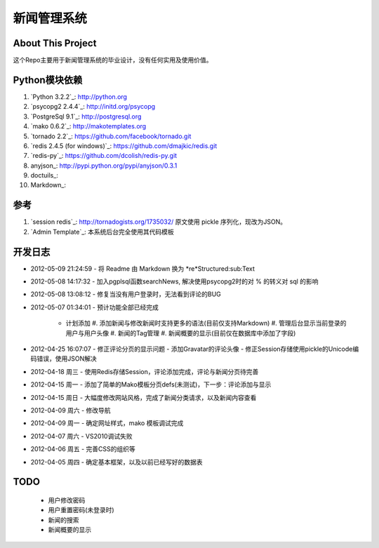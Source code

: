 ======================
新闻管理系统
======================

About This Project
---------------------
这个Repo主要用于新闻管理系统的毕业设计，没有任何实用及使用价值。

Python模块依赖
--------------------

#. `Python 3.2.2`_: http://python.org
#. `psycopg2 2.4.4`_: http://initd.org/psycopg
#. `PostgreSql 9.1`_: http://postgresql.org
#. `mako 0.6.2`_: http://makotemplates.org
#. `tornado 2.2`_: https://github.com/facebook/tornado.git
#. `redis 2.4.5 (for windows)`_: https://github.com/dmajkic/redis.git
#. `redis-py`_: https://github.com/dcolish/redis-py.git
#. anyjson_: http://pypi.python.org/pypi/anyjson/0.3.1
#. doctuils_: 
#. Markdown_: 
  
参考
-----------
#. `session redis`_: http://tornadogists.org/1735032/ 原文使用 pickle 序列化，现改为JSON。
#. `Admin Template`_: 本系统后台完全使用其代码模板
  
开发日志
-----------
- 2012-05-09 21:24:59
  - 将 Readme 由 Markdown 换为 *re*Structured:sub:Text
- 2012-05-08 14:17:32
  - 加入pgplsql函数searchNews, 解决使用psycopg2时的对 % 的转义对 sql 的影响
  
- 2012-05-08 13:08:12
  - 修复当没有用户登录时，无法看到评论的BUG
  
- 2012-05-07 01:34:01
  - 预计功能全部已经完成
    - 计划添加
      #. 添加新闻与修改新闻时支持更多的语法(目前仅支持Markdown)
      #. 管理后台显示当前登录的用户与用户头像
      #. 新闻的Tag管理
      #. 新闻概要的显示(目前仅在数据库中添加了字段)
      
- 2012-04-25 16:07:07
  - 修正评论分页的显示问题
  - 添加Gravatar的评论头像
  - 修正Session存储使用pickle的Unicode编码错误，使用JSON解决
  
- 2012-04-18 周三
  - 使用Redis存储Session，评论添加完成，评论与新闻分页待完善
  
- 2012-04-15 周一
  - 添加了简单的Mako模板分页defs(未测试)，下一步：评论添加与显示
  
- 2012-04-15 周日
  - 大幅度修改网站风格，完成了新闻分类请求，以及新闻内容查看
  
- 2012-04-09 周六
  - 修改导航
  
- 2012-04-09 周一
  - 确定网址样式，mako 模板调试完成
  
- 2012-04-07 周六
  - VS2010调试失败
  
- 2012-04-06 周五
  - 完善CSS的组织等
  
- 2012-04-05 周四
  - 确定基本框架，以及以前已经写好的数据表

TODO
------------
  - 用户修改密码
  - 用户重置密码(未登录时)
  - 新闻的搜索
  - 新闻概要的显示
